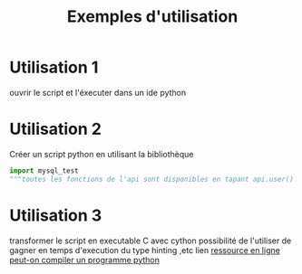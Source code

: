 #+TITLE: Exemples d'utilisation

* Utilisation 1
ouvrir le script et l'éxecuter dans un ide python

* Utilisation 2
Créer un script python en utilisant la bibliothèque 
#+BEGIN_SRC python
import mysql_test
"""toutes les fonctions de l'api sont disponibles en tapant api.user() """
#+END_SRC

* Utilisation 3
transformer le script en executable C avec cython
possibilité de l'utiliser de gagner en temps d'execution du type hinting ,etc
lien  [[https://sametmax.com/peut-on-compiler-un-programme-python/][ressource en ligne peut-on compiler un programme python]]

